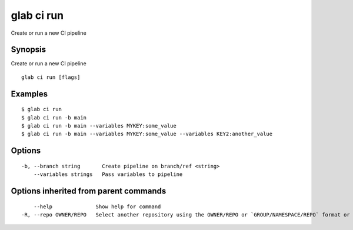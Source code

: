 .. _glab_ci_run:

glab ci run
-----------

Create or run a new CI pipeline

Synopsis
~~~~~~~~


Create or run a new CI pipeline

::

  glab ci run [flags]

Examples
~~~~~~~~

::

  $ glab ci run
  $ glab ci run -b main
  $ glab ci run -b main --variables MYKEY:some_value
  $ glab ci run -b main --variables MYKEY:some_value --variables KEY2:another_value


Options
~~~~~~~

::

  -b, --branch string       Create pipeline on branch/ref <string>
      --variables strings   Pass variables to pipeline

Options inherited from parent commands
~~~~~~~~~~~~~~~~~~~~~~~~~~~~~~~~~~~~~~

::

      --help              Show help for command
  -R, --repo OWNER/REPO   Select another repository using the OWNER/REPO or `GROUP/NAMESPACE/REPO` format or full URL or git URL


